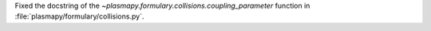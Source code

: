 Fixed the docstring of the `~plasmapy.formulary.collisions.coupling_parameter`
function in :file:`plasmapy/formulary/collisions.py`\ .
